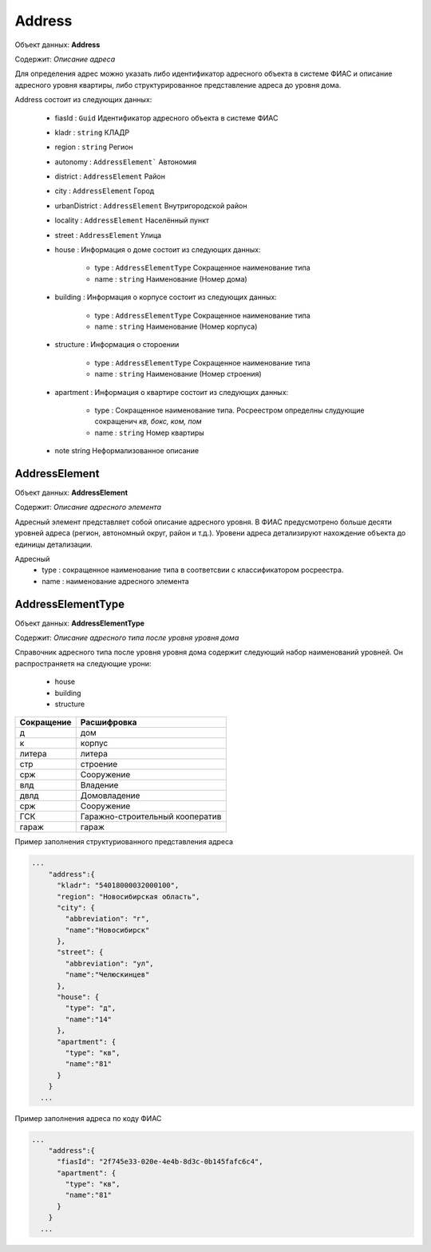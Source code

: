 Address
================

Объект данных: **Address**

Содержит: *Описание адреса*

Для определения адрес можно указать либо идентификатор адресного объекта в системе ФИАС и описание адресного уровня квартиры, либо структурированное представление адреса до уровня дома.

Address состоит из следующих данных:

    * fiasId : ``Guid``  Идентификатор адресного объекта в системе ФИАС
    * kladr : ``string``  КЛАДР
    * region  : ``string``  Регион
    * autonomy  : ``AddressElement```  Автономия
    * district  :  ``AddressElement``  Район
    * city  :  ``AddressElement``  Город
    * urbanDistrict  :  ``AddressElement``  Внутригородской район
    * locality  :  ``AddressElement``  Населённый пункт
    * street  : ``AddressElement`` Улица
    * house  :  Информация о доме состоит из следующих данных: 
        
            * type  : ``AddressElementType`` Сокращенное наименование типа
            * name : ``string``  Наименование (Номер дома)
    
    * building  :  Информация о корпусе состоит из следующих данных: 
        
            * type  : ``AddressElementType`` Сокращенное наименование типа
            * name : ``string``  Наименование (Номер корпуса)
 
    * structure  :  Информация о стороении 
        
            * type  :  ``AddressElementType`` Сокращенное наименование типа
            * name  : ``string``  Наименование (Номер строения)
    
    * apartment :  Информация о квартире состоит из следующих данных: 
        
            * type  :  Сокращенное наименование типа. Росреестром определны слудующие сокращенич *кв, бокс, ком, пом*
            * name  : ``string``  Номер квартиры
   
    * note string  Неформализованное описание


*************
AddressElement
*************

Объект данных: **AddressElement**

Содержит: *Описание адресного элемента*

Адресный элемент представляет собой описание адресного уровня. В ФИАС предусмотрено больше десяти уровней адреса (регион, автономный округ, район и т.д.). Уровени адреса детализируют нахождение объекта до единицы детализации.

Адресный 
    * type :   сокращенное наименование типа в соответсвии с классификатором росреестра. 
    * name :   наименование адресного элемента

*************
AddressElementType
*************

Объект данных: **AddressElementType**

Содержит: *Описание адресного типа после уровня уровня дома*

Справочник адресного типа после уровня уровня дома содержит следующий набор наименований уровней. Он распространяетя на следующие урони:

    * house 
    * building
    * structure

+-----------------+---------------------------------+
| Сокращение      | Расшифровка                     | 
+=================+=================================+
| д               | дом                             | 
+-----------------+---------------------------------+
| к               | корпус                          | 
+-----------------+---------------------------------+
| литера          | литера                          | 
+-----------------+---------------------------------+
| стр             | строение                        | 
+-----------------+---------------------------------+
| срж             | Сооружение                      | 
+-----------------+---------------------------------+
| влд             | Владение                        | 
+-----------------+---------------------------------+
| двлд            | Домовладение                    | 
+-----------------+---------------------------------+
| срж             | Сооружение                      | 
+-----------------+---------------------------------+
| ГСК             | Гаражно-строительный кооператив | 
+-----------------+---------------------------------+
| гараж           | гараж                           | 
+-----------------+---------------------------------+

Пример заполнения структуриованного представления адреса

.. code-block:: bash 

        ...
            "address":{
              "kladr": "54018000032000100",
              "region": "Новосибирская область",
              "city": {
                "abbreviation": "г",
                "name":"Новосибирск"
              },
              "street": {
                "abbreviation": "ул",
                "name":"Челюскинцев"
              },
              "house": {
                "type": "д",
                "name":"14"
              },
              "apartment": {
                "type": "кв",
                "name":"81"
              }
            }
          ...


Пример заполнения адреса по  коду ФИАС

.. code-block:: bash 

        ...
            "address":{
              "fiasId": "2f745e33-020e-4e4b-8d3c-0b145fafc6c4",
              "apartment": {
                "type": "кв",
                "name":"81"
              }
            }
          ...
